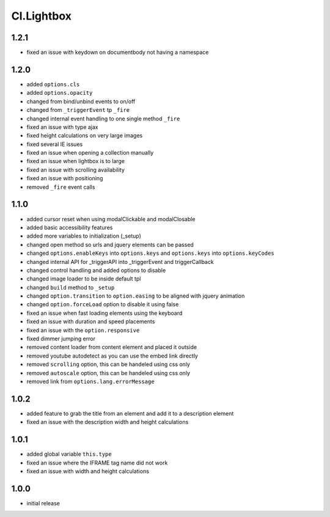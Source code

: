 ===========
Cl.Lightbox
===========

1.2.1
-----
- fixed an issue with keydown on documentbody not having a namespace

1.2.0
-----
- added ``options.cls``
- added ``options.opacity``
- changed from bind/unbind events to on/off
- changed from ``_triggerEvent`` tp ``_fire``
- changed internal event handling to one single method ``_fire``
- fixed an issue with type ajax
- fixed height calculations on very large images
- fixed several IE issues
- fixed an issue when opening a collection manually
- fixed an issue when lightbox is to large
- fixed an issue with scrolling availability
- fixed an issue with positioning
- removed ``_fire`` event calls

1.1.0
-----
- added cursor reset when using modalClickable and modalClosable
- added basic accessibility features
- added more variables to initialization (_setup)
- changed open method so urls and jquery elements can be passed
- changed ``options.enableKeys`` into ``options.keys`` and ``options.keys`` into ``options.keyCodes``
- changed internal API for _triggerAPI into _triggerEvent and triggerCallback
- changed control handling and added options to disable
- changed image loader to be inside default tpl
- changed ``build`` method to ``_setup``
- changed ``option.transition`` to ``option.easing`` to be aligned with jquery animation
- changed ``option.forceLoad`` option to disable it using false
- fixed an issue when fast loading elements using the keyboard
- fixed an issue with duration and speed placements
- fixed an issue with the ``option.responsive``
- fixed dimmer jumping error
- removed content loader from content element and placed it outside
- removed youtube autodetect as you can use the embed link directly
- removed ``scrolling`` option, this can be handeled using css only
- removed ``autoscale`` option, this can be handeled using css only
- removed link from ``options.lang.errorMessage``

1.0.2
-----
- added feature to grab the title from an element and add it to a description element
- fixed an issue with the description width and height calculations

1.0.1
-----
- added global variable ``this.type``
- fixed an issue where the IFRAME tag name did not work
- fixed an issue with width and height calculations

1.0.0
-----
- initial release